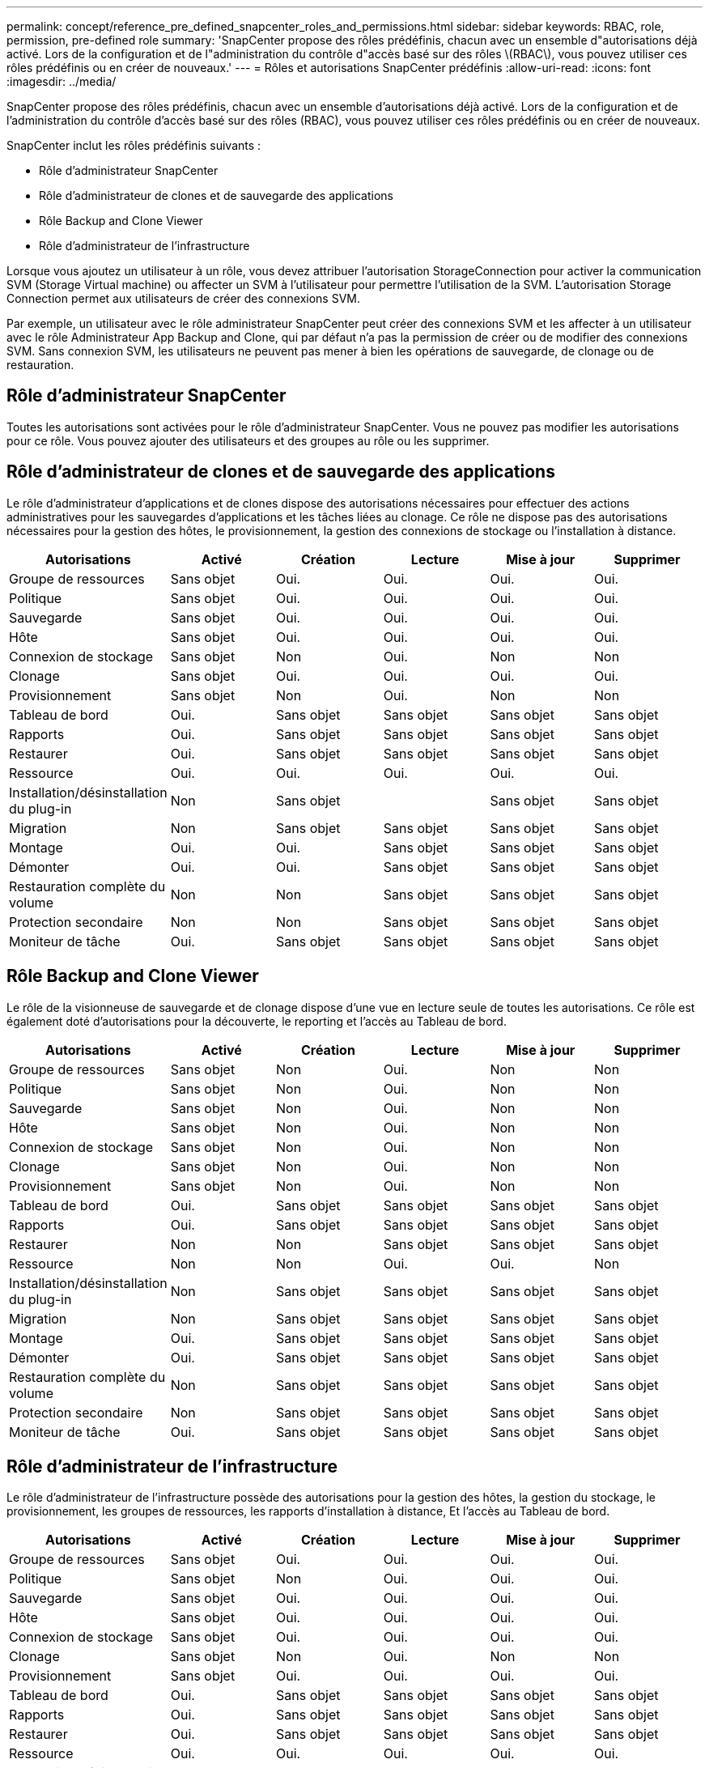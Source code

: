 ---
permalink: concept/reference_pre_defined_snapcenter_roles_and_permissions.html 
sidebar: sidebar 
keywords: RBAC, role, permission, pre-defined role 
summary: 'SnapCenter propose des rôles prédéfinis, chacun avec un ensemble d"autorisations déjà activé. Lors de la configuration et de l"administration du contrôle d"accès basé sur des rôles \(RBAC\), vous pouvez utiliser ces rôles prédéfinis ou en créer de nouveaux.' 
---
= Rôles et autorisations SnapCenter prédéfinis
:allow-uri-read: 
:icons: font
:imagesdir: ../media/


[role="lead"]
SnapCenter propose des rôles prédéfinis, chacun avec un ensemble d'autorisations déjà activé. Lors de la configuration et de l'administration du contrôle d'accès basé sur des rôles (RBAC), vous pouvez utiliser ces rôles prédéfinis ou en créer de nouveaux.

SnapCenter inclut les rôles prédéfinis suivants :

* Rôle d'administrateur SnapCenter
* Rôle d'administrateur de clones et de sauvegarde des applications
* Rôle Backup and Clone Viewer
* Rôle d'administrateur de l'infrastructure


Lorsque vous ajoutez un utilisateur à un rôle, vous devez attribuer l'autorisation StorageConnection pour activer la communication SVM (Storage Virtual machine) ou affecter un SVM à l'utilisateur pour permettre l'utilisation de la SVM. L'autorisation Storage Connection permet aux utilisateurs de créer des connexions SVM.

Par exemple, un utilisateur avec le rôle administrateur SnapCenter peut créer des connexions SVM et les affecter à un utilisateur avec le rôle Administrateur App Backup and Clone, qui par défaut n'a pas la permission de créer ou de modifier des connexions SVM. Sans connexion SVM, les utilisateurs ne peuvent pas mener à bien les opérations de sauvegarde, de clonage ou de restauration.



== Rôle d'administrateur SnapCenter

Toutes les autorisations sont activées pour le rôle d'administrateur SnapCenter. Vous ne pouvez pas modifier les autorisations pour ce rôle. Vous pouvez ajouter des utilisateurs et des groupes au rôle ou les supprimer.



== Rôle d'administrateur de clones et de sauvegarde des applications

Le rôle d'administrateur d'applications et de clones dispose des autorisations nécessaires pour effectuer des actions administratives pour les sauvegardes d'applications et les tâches liées au clonage. Ce rôle ne dispose pas des autorisations nécessaires pour la gestion des hôtes, le provisionnement, la gestion des connexions de stockage ou l'installation à distance.

|===
| Autorisations | Activé | Création | Lecture | Mise à jour | Supprimer 


 a| 
Groupe de ressources
 a| 
Sans objet
 a| 
Oui.
 a| 
Oui.
 a| 
Oui.
 a| 
Oui.



 a| 
Politique
 a| 
Sans objet
 a| 
Oui.
 a| 
Oui.
 a| 
Oui.
 a| 
Oui.



 a| 
Sauvegarde
 a| 
Sans objet
 a| 
Oui.
 a| 
Oui.
 a| 
Oui.
 a| 
Oui.



 a| 
Hôte
 a| 
Sans objet
 a| 
Oui.
 a| 
Oui.
 a| 
Oui.
 a| 
Oui.



 a| 
Connexion de stockage
 a| 
Sans objet
 a| 
Non
 a| 
Oui.
 a| 
Non
 a| 
Non



 a| 
Clonage
 a| 
Sans objet
 a| 
Oui.
 a| 
Oui.
 a| 
Oui.
 a| 
Oui.



 a| 
Provisionnement
 a| 
Sans objet
 a| 
Non
 a| 
Oui.
 a| 
Non
 a| 
Non



 a| 
Tableau de bord
 a| 
Oui.
 a| 
Sans objet
 a| 
Sans objet
 a| 
Sans objet
 a| 
Sans objet



 a| 
Rapports
 a| 
Oui.
 a| 
Sans objet
 a| 
Sans objet
 a| 
Sans objet
 a| 
Sans objet



 a| 
Restaurer
 a| 
Oui.
 a| 
Sans objet
 a| 
Sans objet
 a| 
Sans objet
 a| 
Sans objet



 a| 
Ressource
 a| 
Oui.
 a| 
Oui.
 a| 
Oui.
 a| 
Oui.
 a| 
Oui.



 a| 
Installation/désinstallation du plug-in
 a| 
Non
 a| 
Sans objet
 a| 
 a| 
Sans objet
 a| 
Sans objet



 a| 
Migration
 a| 
Non
 a| 
Sans objet
 a| 
Sans objet
 a| 
Sans objet
 a| 
Sans objet



 a| 
Montage
 a| 
Oui.
 a| 
Oui.
 a| 
Sans objet
 a| 
Sans objet
 a| 
Sans objet



 a| 
Démonter
 a| 
Oui.
 a| 
Oui.
 a| 
Sans objet
 a| 
Sans objet
 a| 
Sans objet



 a| 
Restauration complète du volume
 a| 
Non
 a| 
Non
 a| 
Sans objet
 a| 
Sans objet
 a| 
Sans objet



 a| 
Protection secondaire
 a| 
Non
 a| 
Non
 a| 
Sans objet
 a| 
Sans objet
 a| 
Sans objet



 a| 
Moniteur de tâche
 a| 
Oui.
 a| 
Sans objet
 a| 
Sans objet
 a| 
Sans objet
 a| 
Sans objet

|===


== Rôle Backup and Clone Viewer

Le rôle de la visionneuse de sauvegarde et de clonage dispose d'une vue en lecture seule de toutes les autorisations. Ce rôle est également doté d'autorisations pour la découverte, le reporting et l'accès au Tableau de bord.

|===
| Autorisations | Activé | Création | Lecture | Mise à jour | Supprimer 


 a| 
Groupe de ressources
 a| 
Sans objet
 a| 
Non
 a| 
Oui.
 a| 
Non
 a| 
Non



 a| 
Politique
 a| 
Sans objet
 a| 
Non
 a| 
Oui.
 a| 
Non
 a| 
Non



 a| 
Sauvegarde
 a| 
Sans objet
 a| 
Non
 a| 
Oui.
 a| 
Non
 a| 
Non



 a| 
Hôte
 a| 
Sans objet
 a| 
Non
 a| 
Oui.
 a| 
Non
 a| 
Non



 a| 
Connexion de stockage
 a| 
Sans objet
 a| 
Non
 a| 
Oui.
 a| 
Non
 a| 
Non



 a| 
Clonage
 a| 
Sans objet
 a| 
Non
 a| 
Oui.
 a| 
Non
 a| 
Non



 a| 
Provisionnement
 a| 
Sans objet
 a| 
Non
 a| 
Oui.
 a| 
Non
 a| 
Non



 a| 
Tableau de bord
 a| 
Oui.
 a| 
Sans objet
 a| 
Sans objet
 a| 
Sans objet
 a| 
Sans objet



 a| 
Rapports
 a| 
Oui.
 a| 
Sans objet
 a| 
Sans objet
 a| 
Sans objet
 a| 
Sans objet



 a| 
Restaurer
 a| 
Non
 a| 
Non
 a| 
Sans objet
 a| 
Sans objet
 a| 
Sans objet



 a| 
Ressource
 a| 
Non
 a| 
Non
 a| 
Oui.
 a| 
Oui.
 a| 
Non



 a| 
Installation/désinstallation du plug-in
 a| 
Non
 a| 
Sans objet
 a| 
Sans objet
 a| 
Sans objet
 a| 
Sans objet



 a| 
Migration
 a| 
Non
 a| 
Sans objet
 a| 
Sans objet
 a| 
Sans objet
 a| 
Sans objet



 a| 
Montage
 a| 
Oui.
 a| 
Sans objet
 a| 
Sans objet
 a| 
Sans objet
 a| 
Sans objet



 a| 
Démonter
 a| 
Oui.
 a| 
Sans objet
 a| 
Sans objet
 a| 
Sans objet
 a| 
Sans objet



 a| 
Restauration complète du volume
 a| 
Non
 a| 
Sans objet
 a| 
Sans objet
 a| 
Sans objet
 a| 
Sans objet



 a| 
Protection secondaire
 a| 
Non
 a| 
Sans objet
 a| 
Sans objet
 a| 
Sans objet
 a| 
Sans objet



 a| 
Moniteur de tâche
 a| 
Oui.
 a| 
Sans objet
 a| 
Sans objet
 a| 
Sans objet
 a| 
Sans objet

|===


== Rôle d'administrateur de l'infrastructure

Le rôle d'administrateur de l'infrastructure possède des autorisations pour la gestion des hôtes, la gestion du stockage, le provisionnement, les groupes de ressources, les rapports d'installation à distance, Et l'accès au Tableau de bord.

|===
| Autorisations | Activé | Création | Lecture | Mise à jour | Supprimer 


 a| 
Groupe de ressources
 a| 
Sans objet
 a| 
Oui.
 a| 
Oui.
 a| 
Oui.
 a| 
Oui.



 a| 
Politique
 a| 
Sans objet
 a| 
Non
 a| 
Oui.
 a| 
Oui.
 a| 
Oui.



 a| 
Sauvegarde
 a| 
Sans objet
 a| 
Oui.
 a| 
Oui.
 a| 
Oui.
 a| 
Oui.



 a| 
Hôte
 a| 
Sans objet
 a| 
Oui.
 a| 
Oui.
 a| 
Oui.
 a| 
Oui.



 a| 
Connexion de stockage
 a| 
Sans objet
 a| 
Oui.
 a| 
Oui.
 a| 
Oui.
 a| 
Oui.



 a| 
Clonage
 a| 
Sans objet
 a| 
Non
 a| 
Oui.
 a| 
Non
 a| 
Non



 a| 
Provisionnement
 a| 
Sans objet
 a| 
Oui.
 a| 
Oui.
 a| 
Oui.
 a| 
Oui.



 a| 
Tableau de bord
 a| 
Oui.
 a| 
Sans objet
 a| 
Sans objet
 a| 
Sans objet
 a| 
Sans objet



 a| 
Rapports
 a| 
Oui.
 a| 
Sans objet
 a| 
Sans objet
 a| 
Sans objet
 a| 
Sans objet



 a| 
Restaurer
 a| 
Oui.
 a| 
Sans objet
 a| 
Sans objet
 a| 
Sans objet
 a| 
Sans objet



 a| 
Ressource
 a| 
Oui.
 a| 
Oui.
 a| 
Oui.
 a| 
Oui.
 a| 
Oui.



 a| 
Installation/désinstallation du plug-in
 a| 
Oui.
 a| 
Sans objet
 a| 
Sans objet
 a| 
Sans objet
 a| 
Sans objet



 a| 
Migration
 a| 
Non
 a| 
Sans objet
 a| 
Sans objet
 a| 
Sans objet
 a| 
Sans objet



 a| 
Montage
 a| 
Non
 a| 
Sans objet
 a| 
Sans objet
 a| 
Sans objet
 a| 
Sans objet



 a| 
Démonter
 a| 
Non
 a| 
Sans objet
 a| 
Sans objet
 a| 
Sans objet
 a| 
Sans objet



 a| 
Restauration complète du volume
 a| 
Non
 a| 
Non
 a| 
Sans objet
 a| 
Sans objet
 a| 
Sans objet



 a| 
Protection secondaire
 a| 
Non
 a| 
Non
 a| 
Sans objet
 a| 
Sans objet
 a| 
Sans objet



 a| 
Moniteur de tâche
 a| 
Oui.
 a| 
Sans objet
 a| 
Sans objet
 a| 
Sans objet
 a| 
Sans objet

|===